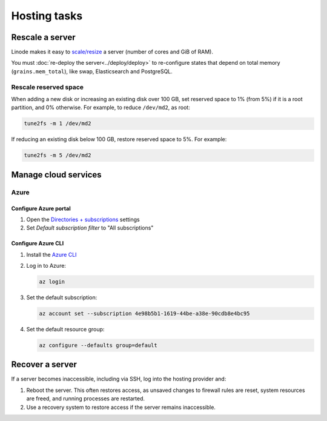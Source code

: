 Hosting tasks
=============

.. _rescale-server:

Rescale a server
----------------

Linode makes it easy to `scale/resize <https://www.linode.com/docs/products/compute/compute-instances/guides/resize/>`__ a server (number of cores and GiB of RAM).

You must :doc:`re-deploy the server<../deploy/deploy>` to re-configure states that depend on total memory (``grains.mem_total``), like swap, Elasticsearch and PostgreSQL.

.. _rescale-reserved-space:

Rescale reserved space
~~~~~~~~~~~~~~~~~~~~~~

When adding a new disk or increasing an existing disk over 100 GB, set reserved space to 1% (from 5%) if it is a root partition, and 0% otherwise. For example, to reduce ``/dev/md2``, as root:

.. code-block:: bash

   tune2fs -m 1 /dev/md2

If reducing an existing disk below 100 GB, restore reserved space to 5%. For example:

.. code-block:: bash

   tune2fs -m 5 /dev/md2

Manage cloud services
---------------------

Azure
~~~~~

Configure Azure portal
^^^^^^^^^^^^^^^^^^^^^^

#. Open the `Directories + subscriptions <https://portal.azure.com/#settings/directory>`__ settings
#. Set *Default subscription filter* to "All subscriptions"

Configure Azure CLI
^^^^^^^^^^^^^^^^^^^

#. Install the `Azure CLI <https://learn.microsoft.com/en-us/cli/azure/>`__
#. Log in to Azure:

   .. code-block:: bash

      az login

#. Set the default subscription:

   .. code-block:: bash

      az account set --subscription 4e98b5b1-1619-44be-a38e-90cdb8e4bc95

#. Set the default resource group:

   .. code-block:: bash

      az configure --defaults group=default

.. seealso::

   `Commands <https://learn.microsoft.com/en-us/cli/azure/reference-index?view=azure-cli-latest>`__

.. _recover-server:

Recover a server
----------------

If a server becomes inaccessible, including via SSH, log into the hosting provider and:

1. Reboot the server. This often restores access, as unsaved changes to firewall rules are reset, system resources are freed, and running processes are restarted.
2. Use a recovery system to restore access if the server remains inaccessible.

.. tab-set::

   .. tab-item:: Linode

      `Lish (Linode Shell) <https://www.linode.com/docs/products/compute/compute-instances/guides/lish/>`__ provides console access to our Linode instances, similar to connecting via SSH.

      #. `Log into Linode <https://login.linode.com/login>`__
      #. Select the server you want to access
      #. Click the *Launch LISH Console* link
      #. Login as ``root``, using the password from OCP's `LastPass <https://www.lastpass.com>`__ account

   .. tab-item:: Hetzner Cloud

      Hetzner Cloud offers two recovery methods.

      .. tab-set::

         .. tab-item:: Console

            #. `Log into Hetzner Cloud Console <https://console.hetzner.cloud/projects>`__
            #. Click the *Default* project
            #. Select the server you want to access
            #. Click the *Actions* button
            #. Click the *Console* menu item

         .. tab-item:: Hetzner Rescue System

            #. `Log into Hetzner Cloud Console <https://console.hetzner.cloud/projects>`__
            #. Click the *Default* project
            #. Select the server you want to access
            #. Activate the rescue system:

               #. Click the *Rescue* tab
               #. Click the *Enable rescue & power cycle* button
               #. Set *Choose a Rescue OS* to *linux64*
               #. Select your key for *SSH key* (if missing, add it via the project's *Security* menu item)
               #. Click the *Enable rescue* button

            #. Connect to the server as the ``root`` user using SSH

   .. tab-item:: Hetzner Dedicated

      Hetzner Dedicated offers two recovery methods.

      .. tab-set::

         .. tab-item:: Hetzner Rescue System

            The `Hetzner Rescue System <https://docs.hetzner.com/robot/dedicated-server/troubleshooting/hetzner-rescue-system/>`__ boots the server using a temporary recovery image, from which we can mount the server drives to fix issues.

            #. `Log into Hetzner Robot <https://robot.hetzner.com/server>`__
            #. Select the server you want to access
            #. Activate the rescue system:

               #. Click the *Rescue* tab
               #. Set *Operating system* to *Linux*
               #. Set *Architecture* to *64 bit*
               #. Select your key for *Public key* (if missing, add it in `Key management <https://robot.hetzner.com/key/index>`__)
               #. Click the *Activate rescue system* button

            #. Reboot the server:

               #. Click the *Reset* tab
               #. Set *Reset type* to *Press power button of server* or *Send CTRL+ALT+DEL to the server*
               #. Click the *Send* button

               It takes some time to process the instruction. If nothing happens after 5 minutes, try again using *Execute an automatic hardware reset*.

            #. Connect to the server as the ``root`` user using SSH
            #. Mount the drive(s):

               .. code-block:: bash

                  mount /dev/md/2 /mnt

            #. Optionally, ``chroot`` into the operating system:

               .. code-block:: bash

                  chroot-prepare /mnt
                  chroot /mnt

         .. tab-item:: KVM Console

            Hetzner technicians attach a remote console (`KVM Console <https://docs.hetzner.com/robot/dedicated-server/maintainance/kvm-console/>`__) to a dedicated server. This option is slow to set up, but might be required if the issue is with the network, firewall or SSH configuration.

   .. tab-item:: Azure

      #. `Log into Azure <https://portal.azure.com>`__
      #. Click the *Virtual machines* icon
      #. Select the server you want to access
      #. Click the *Connect* menu item
      #. Expand the *More ways to connect* detail
      #. Click the *Go to serial console* button
      #. Login as ``ocpadmin``, using the password from OCP's `LastPass <https://www.lastpass.com>`__ account

      .. seealso::

         `Azure Serial Console <https://learn.microsoft.com/en-us/troubleshoot/azure/virtual-machines/windows/serial-console-overview>`__
